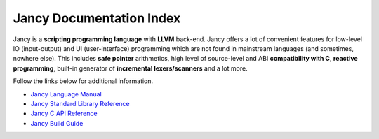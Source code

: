 .. .............................................................................
..
..  This file is part of the Jancy toolkit.
..
..  Jancy is distributed under the MIT license.
..  For details see accompanying license.txt file,
..  the public copy of which is also available at:
..  http://tibbo.com/downloads/archive/jancy/license.txt
..
.. .............................................................................

Jancy Documentation Index
=========================

Jancy is a **scripting programming language** with **LLVM** back-end. Jancy offers a lot of convenient features for low-level IO (input-output) and UI (user-interface) programming which are not found in mainstream languages (and sometimes, nowhere else). This includes **safe pointer** arithmetics, high level of source-level and ABI **compatibility with C**, **reactive programming**, built-in generator of **incremental lexers/scanners** and a lot more.

Follow the links below for additional information.

* `Jancy Language Manual <http://docs.tibbo.com/jancy/language>`_
* `Jancy Standard Library Reference <http://docs.tibbo.com/jancy/stdlib>`_
* `Jancy C API Reference <http://docs.tibbo.com/jancy/api>`_
* `Jancy Build Guide <http://docs.tibbo.com/jancy/build-guide>`_
